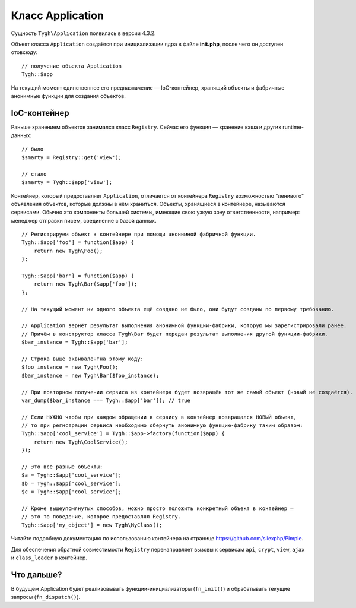 *****************
Класс Application
*****************

Cущность ``Tygh\Application`` появилась в версии 4.3.2.

Объект класса ``Application`` создаётся при инициализации ядра в файле **init.php**, после чего он доступен отовсюду::

  // получение объекта Application
  Tygh::$app

На текущий момент единственное его предназначение ― IoC-контейнер, хранящий объекты и фабричные анонимные функции для создания объектов.

=============
IoC-контейнер
=============

Раньше хранением объектов занимался класс ``Registry``. Сейчас его функция ― хранение кэша и других runtime-данных::

  // было
  $smarty = Registry::get('view');

  // стало
  $smarty = Tygh::$app['view'];

Контейнер, который предоставляет ``Application``, отличается от контейнера ``Registry`` возможностью "ленивого" объявления объектов, которые должны в нём храниться. Объекты, хранящиеся в контейнере, называются сервисами. Обычно это компоненты большей системы, имеющие свою узкую зону ответственности, например: менеджер отправки писем, соединение с базой данных.

::

  // Регистрируем объект в контейнере при помощи анонимной фабричной функции.
  Tygh::$app['foo'] = function($app) {
      return new Tygh\Foo();
  };

  Tygh::$app['bar'] = function($app) {
      return new Tygh\Bar($app['foo']);
  };

  // На текущий момент ни одного объекта ещё создано не было, они будут созданы по первому требованию.

  // Application вернёт результат выполнения анонимной функции-фабрики, которую мы зарегистрировали ранее.
  // Причём в конструктор класса Tygh\Bar будет передан результат выполнения другой функции-фабрики.
  $bar_instance = Tygh::$app['bar'];

  // Строка выше эквивалентна этому коду:
  $foo_instance = new Tygh\Foo();
  $bar_instance = new Tygh\Bar($foo_instance);

  // При повторном получении сервиса из контейнера будет возвращён тот же самый объект (новый не создаётся).
  var_dump($bar_instance === Tygh::$app['bar']); // true

  // Если НУЖНО чтобы при каждом обращении к сервису в контейнер возвращался НОВЫЙ объект,
  // то при регистрации сервиса необходимо обернуть анонимную функцию-фабрику таким образом:
  Tygh::$app['cool_service'] = Tygh::$app->factory(function($app) {
      return new Tygh\CoolService();
  });

  // Это всё разные объекты:
  $a = Tygh::$app['cool_service'];
  $b = Tygh::$app['cool_service'];
  $c = Tygh::$app['cool_service'];

  // Кроме вышеупомянутых способов, можно просто положить конкретный объект в контейнер ―
  // это то поведение, которое предоставлял Registry.
  Tygh::$app['my_object'] = new Tygh\MyClass();

Читайте подробную документацию по использованию контейнера на странице https://github.com/silexphp/Pimple.

Для обеспечения обратной совместимости ``Registry`` перенаправляет вызовы к сервисам ``api``, ``crypt``, ``view``, ``ajax`` и ``class_loader`` в контейнер.

===========
Что дальше?
===========

В будущем Application будет реализовывать функции-инициализаторы (``fn_init()``) и обрабатывать текущие запросы (``fn_dispatch()``).
